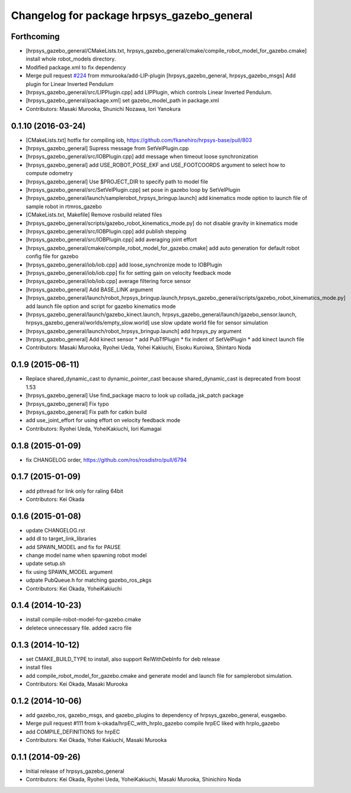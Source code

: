 ^^^^^^^^^^^^^^^^^^^^^^^^^^^^^^^^^^^^^^^^^^^
Changelog for package hrpsys_gazebo_general
^^^^^^^^^^^^^^^^^^^^^^^^^^^^^^^^^^^^^^^^^^^

Forthcoming
-----------
* [hrpsys_gazebo_general/CMakeLists.txt, hrpsys_gazebo_general/cmake/compile_robot_model_for_gazebo.cmake] install whole robot_models directory.
* Modified package.xml to fix dependency
* Merge pull request `#224 <https://github.com/start-jsk/rtmros_gazebo/issues/224>`_ from mmurooka/add-LIP-plugin
  [hrpsys_gazebo_general, hrpsys_gazebo_msgs] Add plugin for Linear Inverted Pendulum
* [hrpsys_gazebo_general/src/LIPPlugin.cpp] add LIPPlugin, which controls Linear Inverted Pendulum.
* [hrpsys_gazebo_general/package.xml] set gazebo_model_path in package.xml
* Contributors: Masaki Murooka, Shunichi Nozawa, Iori Yanokura

0.1.10 (2016-03-24)
-------------------
* [CMakeLists.txt] hotfix for compiling iob, https://github.com/fkanehiro/hrpsys-base/pull/803
* [hrpsys_gazebo_general] Supress message from SetVelPlugin.cpp
* [hrpsys_gazebo_general/src/IOBPlugin.cpp] add message when timeout loose synchronization
* [hrpsys_gazebo_general] add USE_ROBOT_POSE_EKF and USE_FOOTCOORDS  argument to select how to compute odometry
* [hrpsys_gazebo_general] Use $PROJECT_DIR to specify path to model file
* [hrpsys_gazebo_general/src/SetVelPlugin.cpp] set pose in gazebo loop by SetVelPlugin
* [hrpsys_gazebo_general/launch/samplerobot_hrpsys_bringup.launch] add kinematics mode option to launch file of sample robot in rtmros_gazebo
* [CMakeLists.txt, Makefile] Remove rosbuild related files
* [hrpsys_gazebo_general/scripts/gazebo_robot_kinematics_mode.py] do not disable gravity in kinematics mode
* [hrpsys_gazebo_general/src/IOBPlugin.cpp] add publish stepping
* [hrpsys_gazebo_general/src/IOBPlugin.cpp] add averaging joint effort
* [hrpsys_gazebo_general/cmake/compile_robot_model_for_gazebo.cmake] add auto generation for default robot config file for gazebo
* [hrpsys_gazebo_general/iob/iob.cpp] add loose_synchronize mode to IOBPlugin
* [hrpsys_gazebo_general/iob/iob.cpp] fix for setting gain on velocity feedback mode
* [hrpsys_gazebo_general/iob/iob.cpp] average filtering force sensor
* [hrpsys_gazebo_general] Add BASE_LINK argument
* [hrpsys_gazebo_general/launch/robot_hrpsys_bringup.launch,hrpsys_gazebo_general/scripts/gazebo_robot_kinematics_mode.py] add launch file option and script for gazebo kinematics mode
* [hrpsys_gazebo_general/launch/gazebo_kinect.launch, hrpsys_gazebo_general/launch/gazebo_sensor.launch, hrpsys_gazebo_general/worlds/empty_slow.world] use slow update world file for sensor simulation
* [hrpsys_gazebo_general/launch/robot_hrpsys_bringup.launch] add hrpsys_py argument
* [hrpsys_gazebo_general] Add kinect sensor
  * add PubTfPlugin
  * fix indent of SetVelPlugin
  * add kinect launch file
* Contributors: Masaki Murooka, Ryohei Ueda, Yohei Kakiuchi, Eisoku Kuroiwa, Shintaro Noda

0.1.9 (2015-06-11)
------------------
* Replace shared_dynamic_cast to dynamic_pointer_cast because shared_dynamic_cast is deprecated from boost 1.53
* [hrpsys_gazebo_general] Use find_package macro to look up collada_jsk_patch package
* [hrpsys_gazebo_general] Fix typo
* [hrpsys_gazebo_general] Fix path for catkin build
* add use_joint_effort for using effort on velocity feedback mode
* Contributors: Ryohei Ueda, YoheiKakiuchi, Iori Kumagai

0.1.8 (2015-01-09)
------------------
* fix CHANGELOG order, https://github.com/ros/rosdistro/pull/6794

0.1.7 (2015-01-09)
------------------
* add pthread for link only for raling 64bit
* Contributors: Kei Okada

0.1.6 (2015-01-08)
------------------
* update CHANGELOG.rst
* add dl to target_link_libraries
* add SPAWN_MODEL and fix for PAUSE
* change model name when spawning robot model
* update setup.sh
* fix using SPAWN_MODEL argument
* udpate PubQueue.h for matching gazebo_ros_pkgs
* Contributors: Kei Okada, YoheiKakiuchi

0.1.4 (2014-10-23)
------------------
* install compile-robot-model-for-gazebo.cmake
* deletece unnecessary file. added xacro file

0.1.3 (2014-10-12)
------------------
* set CMAKE_BUILD_TYPE to install, also support RelWithDebInfo for deb release
* install files
* add compile_robot_model_for_gazebo.cmake and generate model and launch file for samplerobot simulation.
* Contributors: Kei Okada, Masaki Murooka

0.1.2 (2014-10-06)
------------------
* add gazebo_ros, gazebo_msgs, and gazebo_plugins to dependency of hrpsys_gazebo_general, eusgaebo.
* Merge pull request #111 from k-okada/hrpEC_with_hrpIo_gazebo
  compile hrpEC liked with hrpIo_gazebo
* add COMPILE_DEFINITIONS for hrpEC
* Contributors: Kei Okada, Yohei Kakiuchi, Masaki Murooka

0.1.1 (2014-09-26)
------------------
* Initial release of hrpsys_gazebo_general
* Contributors: Kei Okada, Ryohei Ueda, YoheiKakiuchi, Masaki Murooka, Shinichiro Noda
